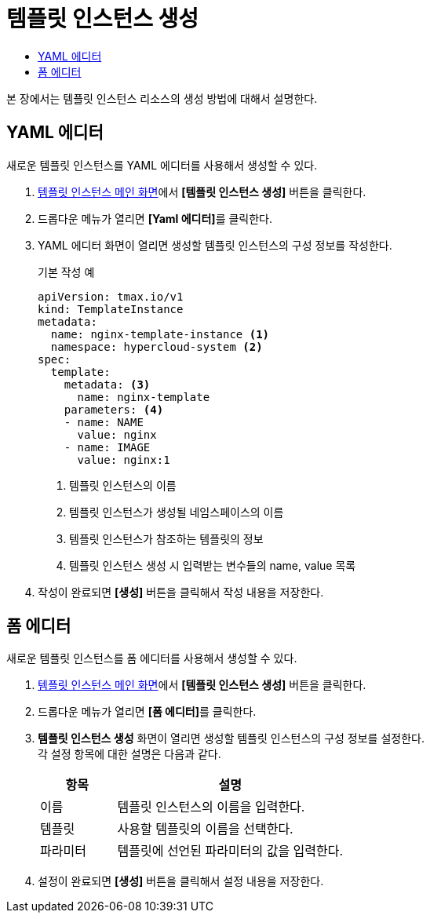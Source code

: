 = 템플릿 인스턴스 생성
:toc:
:toc-title:

본 장에서는 템플릿 인스턴스 리소스의 생성 방법에 대해서 설명한다.

== YAML 에디터

새로운 템플릿 인스턴스를 YAML 에디터를 사용해서 생성할 수 있다.

. <<../console_menu_sub/service-catalog#img-template-instance-main,템플릿 인스턴스 메인 화면>>에서 *[템플릿 인스턴스 생성]* 버튼을 클릭한다.
. 드롭다운 메뉴가 열리면 **[Yaml 에디터]**를 클릭한다.
. YAML 에디터 화면이 열리면 생성할 템플릿 인스턴스의 구성 정보를 작성한다.
+
.기본 작성 예
[source,yaml]
----
apiVersion: tmax.io/v1
kind: TemplateInstance
metadata:
  name: nginx-template-instance <1>
  namespace: hypercloud-system <2>
spec:
  template:
    metadata: <3>
      name: nginx-template
    parameters: <4>
    - name: NAME
      value: nginx
    - name: IMAGE
      value: nginx:1
----
+
<1> 템플릿 인스턴스의 이름
<2> 템플릿 인스턴스가 생성될 네임스페이스의 이름
<3> 템플릿 인스턴스가 참조하는 템플릿의 정보
<4> 템플릿 인스턴스 생성 시 입력받는 변수들의 name, value 목록
. 작성이 완료되면 *[생성]* 버튼을 클릭해서 작성 내용을 저장한다.

== 폼 에디터

새로운 템플릿 인스턴스를 폼 에디터를 사용해서 생성할 수 있다.

. <<../console_menu_sub/service-catalog#img-template-instance-main,템플릿 인스턴스 메인 화면>>에서 *[템플릿 인스턴스 생성]* 버튼을 클릭한다.
. 드롭다운 메뉴가 열리면 **[폼 에디터]**를 클릭한다.
. *템플릿 인스턴스 생성* 화면이 열리면 생성할 템플릿 인스턴스의 구성 정보를 설정한다. +
각 설정 항목에 대한 설명은 다음과 같다.
+
[width="100%",options="header", cols="1,3"]
|====================
|항목|설명
|이름|템플릿 인스턴스의 이름을 입력한다.
|템플릿|사용할 템플릿의 이름을 선택한다.
|파라미터|템플릿에 선언된 파라미터의 값을 입력한다.
|====================
. 설정이 완료되면 *[생성]* 버튼을 클릭해서 설정 내용을 저장한다.